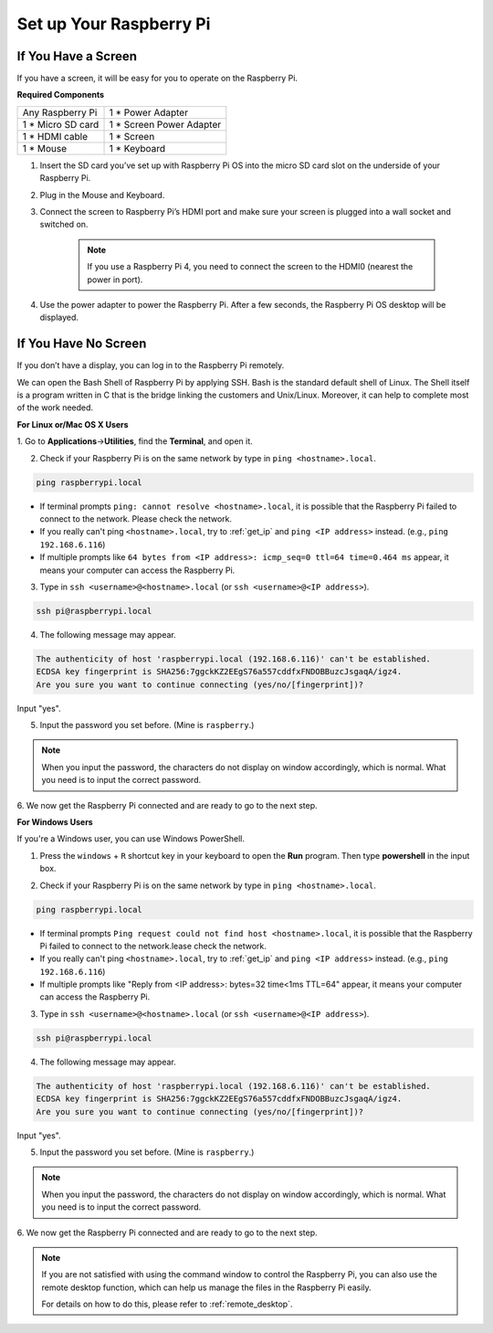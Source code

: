Set up Your Raspberry Pi
============================

If You Have a Screen
-------------------------

If you have a screen, it will be easy for you to operate on the
Raspberry Pi.

**Required Components**

================== =========================
Any Raspberry Pi   1 \* Power Adapter
1 \* Micro SD card 1 \* Screen Power Adapter
1 \* HDMI cable    1 \* Screen
1 \* Mouse         1 \* Keyboard
================== =========================

1. Insert the SD card you’ve set up with Raspberry Pi OS into the micro SD card slot on the underside of your Raspberry Pi.

#. Plug in the Mouse and Keyboard.

#. Connect the screen to Raspberry Pi’s HDMI port and make sure your screen is plugged into a wall socket and switched on.

    .. note::

        If you use a Raspberry Pi 4, you need to connect the screen to the HDMI0 (nearest the power in port).

#. Use the power adapter to power the Raspberry Pi. After a few seconds, the Raspberry Pi OS desktop will be displayed.

    .. image:: img/image20.png
        :align: center

If You Have No Screen
--------------------------

If you don’t have a display, you can log in to the Raspberry Pi remotely. 


We can open the Bash Shell of Raspberry Pi by applying SSH. Bash is the
standard default shell of Linux. The Shell itself is a program written
in C that is the bridge linking the customers and Unix/Linux. Moreover,
it can help to complete most of the work needed.

**For Linux or/Mac OS X Users**


1. Go to **Applications**->\ **Utilities**, find the **Terminal**, and open
it.

.. image:: img/image21.png
    :align: center

2. Check if your Raspberry Pi is on the same network by type in ``ping <hostname>.local``. 

.. code-block::

    ping raspberrypi.local

.. image:: img/mac-ping.png
    :width: 550
    :align: center

* If terminal prompts ``ping: cannot resolve <hostname>.local``, it is possible that the Raspberry Pi failed to connect to the network. Please check the network.
* If you really can't ping ``<hostname>.local``, try to :ref:`get_ip`  and ``ping <IP address>`` instead. (e.g., ``ping 192.168.6.116``)
* If multiple prompts like ``64 bytes from <IP address>: icmp_seq=0 ttl=64 time=0.464 ms`` appear, it means your computer can access the Raspberry Pi.




3. Type in ``ssh <username>@<hostname>.local`` (or ``ssh <username>@<IP address>``).

.. code-block::

    ssh pi@raspberrypi.local

4. The following message may appear.

.. code-block::

    The authenticity of host 'raspberrypi.local (192.168.6.116)' can't be established.
    ECDSA key fingerprint is SHA256:7ggckKZ2EEgS76a557cddfxFNDOBBuzcJsgaqA/igz4.
    Are you sure you want to continue connecting (yes/no/[fingerprint])? 

Input \"yes\".

.. image:: img/mac-ssh-login.png
    :width: 550
    :align: center


5. Input the password you set before. (Mine is ``raspberry``.)

.. .. image:: img/image23.png
..     :align: center

.. note::
    When you input the password, the characters do not display on
    window accordingly, which is normal. What you need is to input the
    correct password.



6. We now get the Raspberry Pi connected and are ready to go to the next
step.

.. image:: img/mac-ssh-terminal.png
    :width: 550
    :align: center



**For Windows Users**

If you're a Windows user, you can use Windows PowerShell.

1. Press the ``windows`` + ``R`` shortcut key in your keyboard to open the **Run** program. Then type **powershell** in the input box. 

.. image:: img/sp221221_135900.png
    :align: center

2. Check if your Raspberry Pi is on the same network by type in ``ping <hostname>.local``. 

.. code-block::

    ping raspberrypi.local

.. image:: img/sp221221_145225.png
    :width: 550
    :align: center

* If terminal prompts ``Ping request could not find host <hostname>.local``, it is possible that the Raspberry Pi failed to connect to the network.lease check the network.
* If you really can't ping ``<hostname>.local``, try to :ref:`get_ip`  and ``ping <IP address>`` instead. (e.g., ``ping 192.168.6.116``)
* If multiple prompts like "Reply from <IP address>: bytes=32 time<1ms TTL=64" appear, it means your computer can access the Raspberry Pi.



    
3. Type in ``ssh <username>@<hostname>.local`` (or ``ssh <username>@<IP address>``).

.. code-block::

    ssh pi@raspberrypi.local


4. The following message may appear.

.. code-block::

    The authenticity of host 'raspberrypi.local (192.168.6.116)' can't be established.
    ECDSA key fingerprint is SHA256:7ggckKZ2EEgS76a557cddfxFNDOBBuzcJsgaqA/igz4.
    Are you sure you want to continue connecting (yes/no/[fingerprint])? 

Input \"yes\".

5. Input the password you set before. (Mine is ``raspberry``.)

.. note::
    When you input the password, the characters do not display on
    window accordingly, which is normal. What you need is to input the
    correct password.

6. We now get the Raspberry Pi connected and are ready to go to the next
step.

.. image:: img/sp221221_140628.png
    :width: 550
    :align: center


.. you can use SSH with the application of some
.. software. Here, we recommend **PuTTY**.

.. **Step 1**

.. Download PuTTY.

.. **Step 2**

.. Open PuTTY and click **Session** on the left tree-alike structure. Enter
.. the IP address of the RPi in the text box under **Host Name (or IP
.. address)** and **22** under **Port** (by default it is 22).

.. .. image:: img/image25.png
..     :align: center

.. **Step 3**

.. Click **Open**. Note that when you first log in to the Raspberry Pi with
.. the IP address, there prompts a security reminder. Just click **Yes**.

.. **Step 4**

.. When the PuTTY window prompts \"**login as:**\", type in
.. \"**pi**\" (the user name of the RPi), and **password:** \"raspberry\"
.. (the default one, if you haven't changed it).

.. .. note::

..     When you input the password, the characters do not display on window accordingly, which is normal. What you need is to input the correct password.
    
..     If inactive appears next to PuTTY, it means that the connection has been broken and needs to be reconnected.
    
.. .. image:: img/image26.png
..     :align: center

.. **Step 5**

.. Here, we get the Raspberry Pi connected and it is time to conduct the next steps.




.. note::

    If you are not satisfied with using the command window to control the Raspberry Pi, you can also use the remote desktop function, which can help us manage the files in the Raspberry Pi easily.

    For details on how to do this, please refer to :ref:`remote_desktop`.
